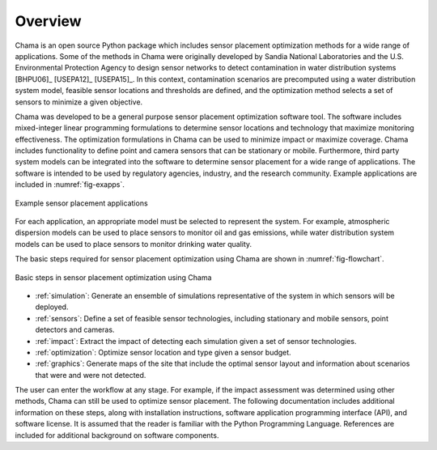 .. raw:: latex
	
    \newpage
	\listoffigures
	\newpage
	\pagenumbering{arabic}
	\setcounter{page}{1}

Overview
========

Chama is an open source Python package which includes sensor placement 
optimization methods for a wide range of applications.  
Some of the methods in Chama were originally developed by Sandia 
National Laboratories and the U.S. Environmental Protection Agency to 
design sensor networks to detect contamination in water distribution systems [BHPU06]_ [USEPA12]_ [USEPA15]_. 
In this context, contamination scenarios are 
precomputed using a water distribution system model, feasible sensor locations and thresholds are defined, 
and the optimization method selects a set of sensors to minimize a given objective.

Chama was developed to be a general purpose sensor placement optimization
software tool. 
The software includes mixed-integer
linear programming formulations to determine sensor locations and
technology that maximize monitoring effectiveness. 
The optimization formulations in Chama can be used to minimize impact 
or maximize coverage.
Chama includes functionality to define point and
camera sensors that can be stationary or mobile. Furthermore, third party
system models can be integrated into the software to determine sensor placement 
for a wide range of applications.  
The software is intended to be used by regulatory agencies,
industry, and the research community.
Example applications are included in :numref:`fig-exapps`.  

.. _fig-exapps:
.. figure:: figures/example_applications.png
   :scale: 100 %
   :align: center
   :alt: Example applications
   
   Example sensor placement applications

For each application, an appropriate model must be selected to represent the system.  For example, 
atmospheric dispersion models can be used to place sensors to monitor oil and gas emissions, while 
water distribution system models can be used to place sensors to monitor drinking water quality.

The basic steps required for sensor placement optimization using Chama are
shown in :numref:`fig-flowchart`.  

.. _fig-flowchart:
.. figure:: figures/flowchart.png
   :scale: 100 %
   :align: center
   :alt: Chama flowchart
   
   Basic steps in sensor placement optimization using Chama
   
* :ref:`simulation`: Generate an ensemble of simulations
  representative of the system in which sensors will be deployed.
* :ref:`sensors`: Define a set of feasible sensor technologies, including
  stationary and mobile sensors, point detectors and cameras.
* :ref:`impact`: Extract the impact of detecting each simulation given
  a set of sensor technologies.
* :ref:`optimization`: Optimize sensor location and type given a sensor
  budget.
* :ref:`graphics`: Generate maps of the site that include the optimal sensor
  layout and information about scenarios that were and were not detected.

The user can enter the workflow at any stage.  For example, if the impact assessment 
was determined using other methods, Chama can still be used to optimize
sensor placement.
The following documentation includes additional information on these steps,
along with installation instructions, software application programming
interface (API), and software license.  It is assumed that the reader is
familiar with the Python Programming Language.  References are included for
additional background on software components.
